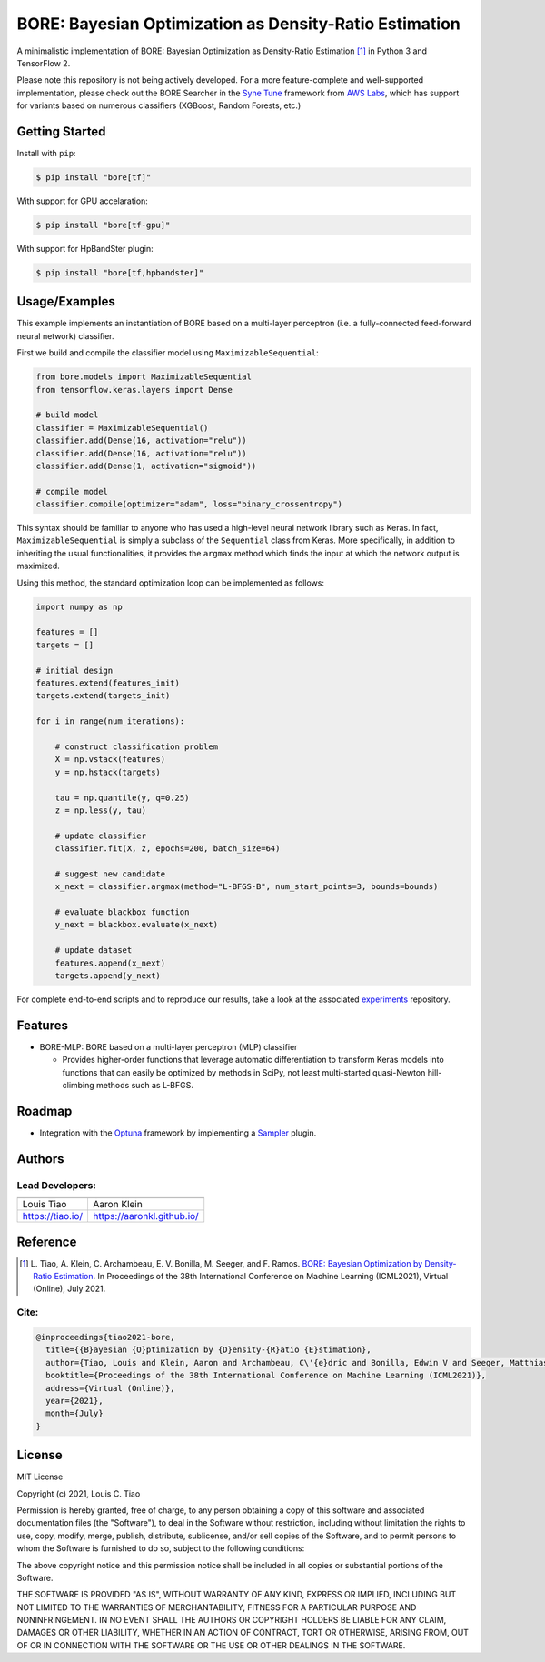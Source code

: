=======================================================
BORE: Bayesian Optimization as Density-Ratio Estimation
=======================================================

.. image:: https://img.shields.io/pypi/v/bore.svg
        :target: https://pypi.python.org/pypi/bore

.. image:: https://img.shields.io/travis/ltiao/bore.svg
        :target: https://travis-ci.org/ltiao/bore

.. image:: https://readthedocs.org/projects/bore/badge/?version=latest
        :target: https://bore.readthedocs.io/en/latest/?badge=latest
        :alt: Documentation Status

.. image:: https://pyup.io/repos/github/ltiao/bore/shield.svg
     :target: https://pyup.io/repos/github/ltiao/bore/
     :alt: Updates

A minimalistic implementation of BORE: Bayesian Optimization as Density-Ratio Estimation [1]_
in Python 3 and TensorFlow 2.

|featured|

Please note this repository is not being actively developed. For a more feature-complete and well-supported implementation, please check out the BORE Searcher in the `Syne Tune <https://github.com/awslabs/syne-tune>`_ framework from `AWS Labs <https://github.com/awslabs>`_, which has support for variants based on numerous classifiers (XGBoost, Random Forests, etc.)

Getting Started
---------------

Install with ``pip``:

.. code-block:: bash

  $ pip install "bore[tf]"

With support for GPU accelaration:

.. code-block:: bash

  $ pip install "bore[tf-gpu]"

With support for HpBandSter plugin: 

.. code-block:: bash

  $ pip install "bore[tf,hpbandster]"

Usage/Examples
--------------

This example implements an instantiation of BORE based on a multi-layer perceptron (i.e. a fully-connected feed-forward neural network) classifier. 

First we build and compile the classifier model using ``MaximizableSequential``:

.. code-block:: python

  from bore.models import MaximizableSequential
  from tensorflow.keras.layers import Dense

  # build model
  classifier = MaximizableSequential()
  classifier.add(Dense(16, activation="relu"))
  classifier.add(Dense(16, activation="relu"))
  classifier.add(Dense(1, activation="sigmoid"))

  # compile model
  classifier.compile(optimizer="adam", loss="binary_crossentropy")

This syntax should be familiar to anyone who has used a high-level neural network library such as Keras. In fact, ``MaximizableSequential`` is simply a subclass of the ``Sequential`` class from Keras. More specifically, in addition to inheriting the usual functionalities, it provides the ``argmax`` method which finds the input at which the network output is maximized. 

Using this method, the standard optimization loop can be implemented as follows:

.. code-block:: python

  import numpy as np

  features = []
  targets = []

  # initial design
  features.extend(features_init)
  targets.extend(targets_init)

  for i in range(num_iterations):

      # construct classification problem
      X = np.vstack(features)
      y = np.hstack(targets)

      tau = np.quantile(y, q=0.25)
      z = np.less(y, tau)

      # update classifier
      classifier.fit(X, z, epochs=200, batch_size=64)

      # suggest new candidate
      x_next = classifier.argmax(method="L-BFGS-B", num_start_points=3, bounds=bounds)

      # evaluate blackbox function
      y_next = blackbox.evaluate(x_next)

      # update dataset
      features.append(x_next)
      targets.append(y_next)

For complete end-to-end scripts and to reproduce our results, take a look at the associated `experiments <https://github.com/ltiao/bore-experiments>`_ repository.

Features
--------

* BORE-MLP: BORE based on a multi-layer perceptron (MLP) classifier

  * Provides higher-order functions that leverage automatic differentiation to transform Keras models into functions that can easily be optimized by methods in SciPy, not least multi-started quasi-Newton hill-climbing methods such as L-BFGS.  

Roadmap
-------

* Integration with the `Optuna <https://optuna.org/>`_ framework by implementing a `Sampler <https://optuna.readthedocs.io/en/stable/reference/generated/optuna.samplers.BaseSampler.html#optuna.samplers.BaseSampler>`_ plugin.

Authors
-------

Lead Developers:
++++++++++++++++

+------------------+----------------------------+
| |tiao|           | |klein|                    |
+------------------+----------------------------+
| Louis Tiao       | Aaron Klein                |
+------------------+----------------------------+
| https://tiao.io/ | https://aaronkl.github.io/ |
+------------------+----------------------------+


Reference
---------

.. [1] L. Tiao, A. Klein, C. Archambeau, E. V. Bonilla, M. Seeger, and F. Ramos. 
  `BORE: Bayesian Optimization by Density-Ratio Estimation <https://arxiv.org/abs/2102.09009>`_. 
  In Proceedings of the 38th International Conference on Machine Learning (ICML2021), 
  Virtual (Online), July 2021.

Cite:
+++++

.. code-block::

  @inproceedings{tiao2021-bore,
    title={{B}ayesian {O}ptimization by {D}ensity-{R}atio {E}stimation},
    author={Tiao, Louis and Klein, Aaron and Archambeau, C\'{e}dric and Bonilla, Edwin V and Seeger, Matthias and Ramos, Fabio},
    booktitle={Proceedings of the 38th International Conference on Machine Learning (ICML2021)},
    address={Virtual (Online)},
    year={2021},
    month={July}
  }

License
-------

MIT License

Copyright (c) 2021, Louis C. Tiao

Permission is hereby granted, free of charge, to any person obtaining a copy
of this software and associated documentation files (the "Software"), to deal
in the Software without restriction, including without limitation the rights
to use, copy, modify, merge, publish, distribute, sublicense, and/or sell
copies of the Software, and to permit persons to whom the Software is
furnished to do so, subject to the following conditions:

The above copyright notice and this permission notice shall be included in all
copies or substantial portions of the Software.

THE SOFTWARE IS PROVIDED "AS IS", WITHOUT WARRANTY OF ANY KIND, EXPRESS OR
IMPLIED, INCLUDING BUT NOT LIMITED TO THE WARRANTIES OF MERCHANTABILITY,
FITNESS FOR A PARTICULAR PURPOSE AND NONINFRINGEMENT. IN NO EVENT SHALL THE
AUTHORS OR COPYRIGHT HOLDERS BE LIABLE FOR ANY CLAIM, DAMAGES OR OTHER
LIABILITY, WHETHER IN AN ACTION OF CONTRACT, TORT OR OTHERWISE, ARISING FROM,
OUT OF OR IN CONNECTION WITH THE SOFTWARE OR THE USE OR OTHER DEALINGS IN THE
SOFTWARE.

.. |tiao| image:: http://gravatar.com/avatar/d8b59298191057fa164edf80f0743fcc?s=120
   :align: middle
.. |klein| image:: https://via.placeholder.com/120
   :align: middle
.. |featured| image:: docs/_static/header_1000x618.png
   :align: middle
